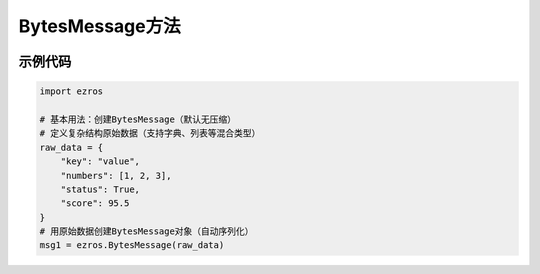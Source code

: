 .. _tag_bytesmessage_:

BytesMessage方法
=====================

.. container:: step-block

   .. py:class:: ezros.BytesMessage(data, compression='none')
       :module: ezros

       EzROS 提供的字节流消息类型,用于序列化复杂数据(如字典、列表、NumPy数组等)并支持数据压缩，适用于需要高效传输或存储复杂结构数据的场景（如话题发布/订阅、服务请求/响应）。通过 `get_data()` 方法可反序列化恢复原始数据。

       :param data: 待序列化的原始数据,支持多种数据类型,如字典、列表、字符串、NumPy数组等。
       :type data: Any

       :param compression: 数据压缩算法，可选值为 `'none'`（无压缩，默认）、`'lz4'`(LZ4压缩,高效快速)、`'zlib'`(Zlib压缩,压缩率更高)；需确保环境中已安装对应压缩库（如使用 `'lz4'` 需先安装 `lz4` 包）。
       :type compression: str, optional
       

示例代码
--------
.. container:: step-block

    .. code-block:: python

        import ezros

        # 基本用法：创建BytesMessage（默认无压缩）
        # 定义复杂结构原始数据（支持字典、列表等混合类型）
        raw_data = {
            "key": "value",
            "numbers": [1, 2, 3],
            "status": True,
            "score": 95.5
        }
        # 用原始数据创建BytesMessage对象（自动序列化）
        msg1 = ezros.BytesMessage(raw_data)
        
       